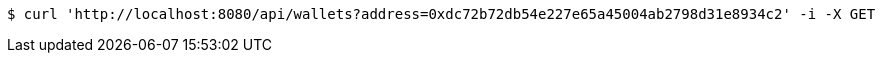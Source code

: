 [source,bash]
----
$ curl 'http://localhost:8080/api/wallets?address=0xdc72b72db54e227e65a45004ab2798d31e8934c2' -i -X GET
----